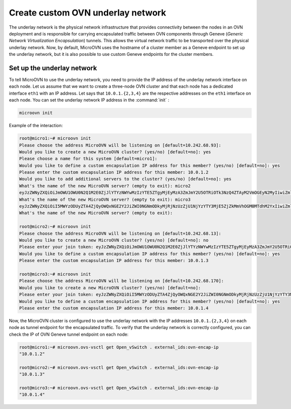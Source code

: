 ===================================
Create  custom OVN underlay network
===================================

The underlay network is the physical network infrastructure that provides connectivity between the nodes in an OVN deployment and is responsible for carrying encapsulated traffic between OVN components through Geneve (`Generic Network Virtualization Encapsulation`) tunnels.
This allows the virtual network traffic to be transported over the physical underlay network.
Now, by default, MicroOVN uses the hostname of a cluster member as a Geneve endpoint to set up the underlay network, but it is also possible to use custom Geneve endpoints for the cluster members.


Set up the underlay network
~~~~~~~~~~~~~~~~~~~~~~~~~~~

To tell MicroOVN to use the underlay network, you need to provide the IP address of the underlay network interface on each node.
Let us assume that we want to create a three-node OVN cluster and that each node has a dedicated interface ``eth1`` with an IP address. Let says that ``10.0.1.{2,3,4}`` are the respective addresses on the ``eth1`` interface on each node.
You can set the underlay network IP address in the :command:`init` :

.. code-block:: none

   microovn init

Example of the interaction:

.. code-block:: none

   root@micro1:~# microovn init
   Please choose the address MicroOVN will be listening on [default=10.242.68.93]:
   Would you like to create a new MicroOVN cluster? (yes/no) [default=no]: yes
   Please choose a name for this system [default=micro1]:
   Would you like to define a custom encapsulation IP address for this member? (yes/no) [default=no]: yes
   Please enter the custom encapsulation IP address for this member: 10.0.1.2
   Would you like to add additional servers to the cluster? (yes/no) [default=no]: yes
   What's the name of the new MicroOVN server? (empty to exit): micro2
   eyJzZWNyZXQiOiJmOWU1OWU0N2Q1M2E0ZjJlYTYzNWYwMzIzYTE5ZTgyMjEyMzA3ZmJmY2U5OTRiOTk3NzQ4ZTAyM2VmOGEyN2MyIiwiZmluZ2VycHJpbnQiOiJlZGY0MzEzY2ZkOWFiMTdmYWIwZTZkMmE3MWZiNGZlM2U5M2RjZTBjNzNhYTQ4NWI3ZTk2Zjk2YzBhZmZlOWU2Iiwiam9pbl9hZGRyZXNzZXMiOlsiMTAuMjQyLjY4LjkzOjY0NDMiXX0=
   What's the name of the new MicroOVN server? (empty to exit): micro3
   eyJzZWNyZXQiOiI5MWYzODUyZTA4ZjQyOWQxNGE2Y2JiZWI0NGNmODkyMjRjNzUzZjU1NjYzYTY3MjE5ZjZkMmVhOGM0MTdhM2YxIiwiZmluZ2VycHJpbnQiOiJlZGY0MzEzY2ZkOWFiMTdmYWIwZTZkMmE3MWZiNGZlM2U5M2RjZTBjNzNhYTQ4NWI3ZTk2Zjk2YzBhZmZlOWU2Iiwiam9pbl9hZGRyZXNzZXMiOlsiMTAuMjQyLjY4LjkzOjY0NDMiXX0=
   What's the name of the new MicroOVN server? (empty to exit):

   root@micro2:~# microovn init
   Please choose the address MicroOVN will be listening on [default=10.242.68.13]:
   Would you like to create a new MicroOVN cluster? (yes/no) [default=no]: no
   Please enter your join token: eyJzZWNyZXQiOiJmOWU1OWU0N2Q1M2E0ZjJlYTYzNWYwMzIzYTE5ZTgyMjEyMzA3ZmJmY2U5OTRiOTk3NzQ4ZTAyM2VmOGEyN2MyIiwiZmluZ2VycHJpbnQiOiJlZGY0MzEzY2ZkOWFiMTdmYWIwZTZkMmE3MWZiNGZlM2U5M2RjZTBjNzNhYTQ4NWI3ZTk2Zjk2YzBhZmZlOWU2Iiwiam9pbl9hZGRyZXNzZXMiOlsiMTAuMjQyLjY4LjkzOjY0NDMiXX0=
   Would you like to define a custom encapsulation IP address for this member? (yes/no) [default=no]: yes
   Please enter the custom encapsulation IP address for this member: 10.0.1.3

   root@micro3:~# microovn init
   Please choose the address MicroOVN will be listening on [default=10.242.68.170]:
   Would you like to create a new MicroOVN cluster? (yes/no) [default=no]:
   Please enter your join token: eyJzZWNyZXQiOiI5MWYzODUyZTA4ZjQyOWQxNGE2Y2JiZWI0NGNmODkyMjRjNzUzZjU1NjYzYTY3MjE5ZjZkMmVhOGM0MTdhM2YxIiwiZmluZ2VycHJpbnQiOiJlZGY0MzEzY2ZkOWFiMTdmYWIwZTZkMmE3MWZiNGZlM2U5M2RjZTBjNzNhYTQ4NWI3ZTk2Zjk2YzBhZmZlOWU2Iiwiam9pbl9hZGRyZXNzZXMiOlsiMTAuMjQyLjY4LjkzOjY0NDMiXX0=
   Would you like to define a custom encapsulation IP address for this member? (yes/no) [default=no]: yes
   Please enter the custom encapsulation IP address for this member: 10.0.1.4

Now, the MicroOVN cluster is configured to use the underlay network with the IP addresses ``10.0.1.{2,3,4}`` on each node as tunnel endpoint for the encapsulated traffic.
To verify that the underlay network is correctly configured, you can check the IP of OVN Geneve tunnel endpoint on each node:

.. code-block:: none

   root@micro1:~# microovn.ovs-vsctl get Open_vSwitch . external_ids:ovn-encap-ip
   "10.0.1.2"

   root@micro2:~# microovn.ovs-vsctl get Open_vSwitch . external_ids:ovn-encap-ip
   "10.0.1.3"

   root@micro3:~# microovn.ovs-vsctl get Open_vSwitch . external_ids:ovn-encap-ip
   "10.0.1.4"

